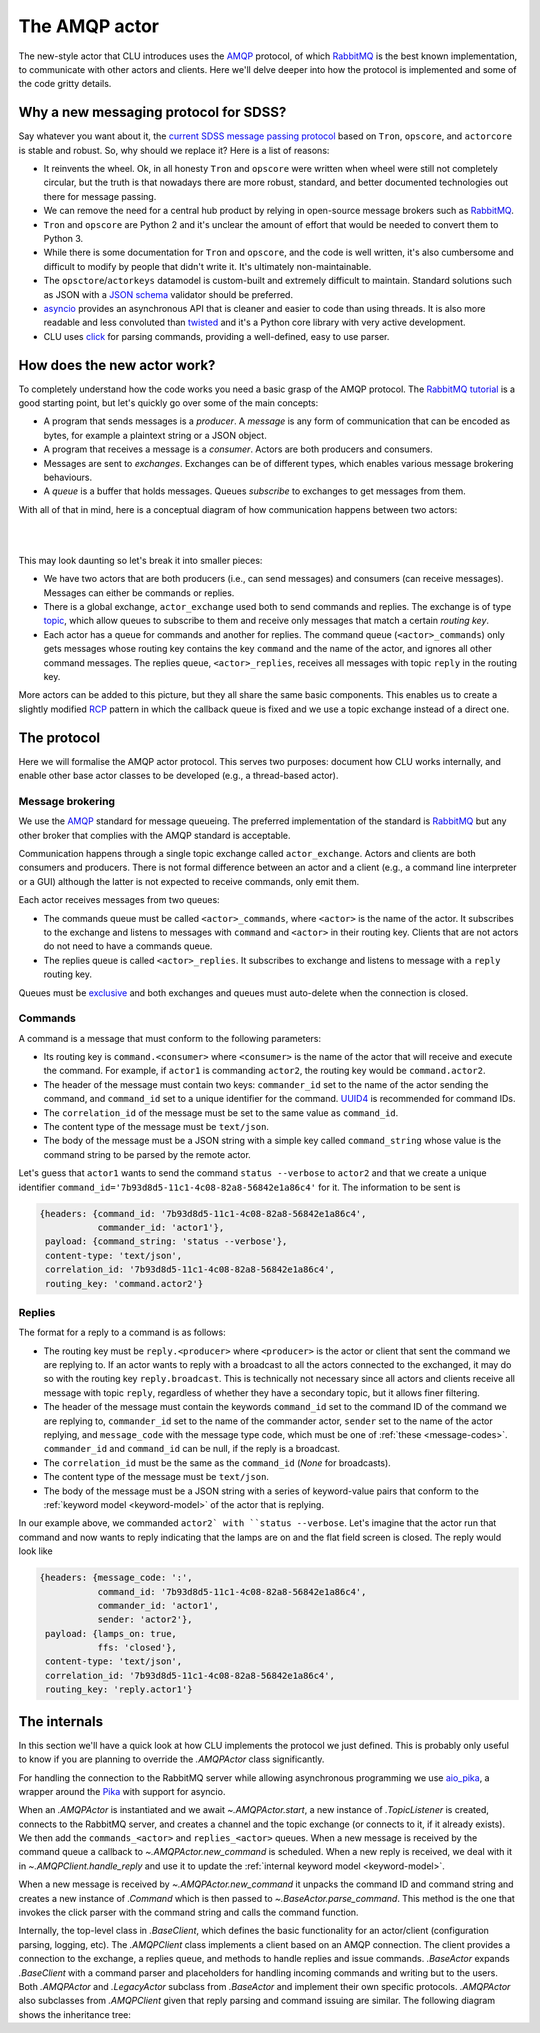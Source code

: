 
.. role:: underline
    :class: underline


.. _new-actors:

The AMQP actor
==============

The new-style actor that CLU introduces uses the `AMQP <https://www.amqp.org/>`_ protocol, of which `RabbitMQ <https://rabbitmq.com>`_ is the best known implementation, to communicate with other actors and clients. Here we'll delve deeper into how the protocol is implemented and some of the code gritty details.


Why a new messaging protocol for SDSS?
--------------------------------------

Say whatever you want about it, the `current SDSS message passing protocol <https://clu.readthedocs.io/en/latest/legacy.html>`_ based on ``Tron``, ``opscore``, and ``actorcore`` is stable and robust. So, why should we replace it? Here is a list of reasons:

- It reinvents the wheel. Ok, in all honesty ``Tron`` and ``opscore`` were written when wheel were still not completely circular, but the truth is that nowadays there are more robust, standard, and better documented technologies out there for message passing.
- We can remove the need for a central hub product by relying in open-source message brokers such as `RabbitMQ <https://rabbitmq.com>`__.
- ``Tron`` and ``opscore`` are Python 2 and it's unclear the amount of effort that would be needed to convert them to Python 3.
- While there is some documentation for ``Tron`` and ``opscore``, and the code is well written, it's also cumbersome and difficult to modify by people that didn't write it. It's ultimately non-maintainable.
- The ``opsctore``/``actorkeys`` datamodel is custom-built and extremely difficult to maintain. Standard solutions such as JSON with a `JSON schema <https://json-schema.org/>`__ validator should be preferred.
- `asyncio <https://docs.python.org/3/library/asyncio.html>`__ provides an asynchronous API that is cleaner and easier to code than using threads. It is also more readable and less convoluted than `twisted <https://twistedmatrix.com/trac/>`__ and it's a Python core library with very active development.
- CLU uses `click <https://click.palletsprojects.com/en/7.x>`__ for parsing commands, providing a well-defined, easy to use parser.


.. _new-actors-how:

How does the new actor work?
----------------------------

To completely understand how the code works you need a basic grasp of the AMQP protocol. The `RabbitMQ tutorial <https://www.rabbitmq.com/getstarted.html>`_ is a good starting point, but let's quickly go over some of the main concepts:

- A program that sends messages is a *producer*. A *message* is any form of communication that can be encoded as bytes, for example a plaintext string or a JSON object.
- A program that receives a message is a *consumer*. :underline:`Actors are both producers and consumers`.
- Messages are sent to *exchanges*. Exchanges can be of different types, which enables various message brokering behaviours.
- A *queue* is a buffer that holds messages. Queues *subscribe* to exchanges to get messages from them.

With all of that in mind, here is a conceptual diagram of how communication happens between two actors:

|

.. image:: _static/images/AMQP_Diagram.png
    :align: center

|

This may look daunting so let's break it into smaller pieces:

- We have two actors that are both producers (i.e., can send messages) and consumers (can receive messages). Messages can either be commands or replies.
- There is a global exchange, ``actor_exchange`` used both to send commands and replies. The exchange is of type `topic <https://www.rabbitmq.com/tutorials/tutorial-five-python.html>`_, which  allow queues to subscribe to them and receive only messages that match a certain *routing key*.
- Each actor has a queue for commands and another for replies. The command queue (``<actor>_commands``) only gets messages whose routing key contains the key ``command`` and the name of the actor, and ignores all other command messages. The replies queue, ``<actor>_replies``, receives all messages with topic ``reply`` in the routing key.

More actors can be added to this picture, but they all share the same basic components. This enables us to create a slightly modified `RCP <https://www.rabbitmq.com/tutorials/tutorial-six-python.html>`_ pattern in which the callback queue is fixed and we use a topic exchange instead of a direct one.


The protocol
------------

Here we will formalise the AMQP actor protocol. This serves two purposes: document how CLU works internally, and enable other base actor classes to be developed (e.g., a thread-based actor).

Message brokering
~~~~~~~~~~~~~~~~~

We use the `AMQP`_ standard for message queueing. The preferred implementation of the standard is `RabbitMQ`_ but any other broker that complies with the AMQP standard is acceptable.

Communication happens through a single :underline:`topic exchange` called ``actor_exchange``. Actors and clients are both consumers and producers. There is not formal difference between an actor and a client (e.g., a command line interpreter or a GUI) although the latter is not expected to receive commands, only emit them.

Each actor receives messages from two queues:

- The commands queue must be called ``<actor>_commands``, where ``<actor>`` is the name of the actor. It subscribes to the exchange and listens to messages with ``command`` and ``<actor>`` in their routing key. Clients that are not actors do not need to have a commands queue.
- The replies queue is called ``<actor>_replies``. It subscribes to exchange and listens to message with a ``reply`` routing key.

Queues must be `exclusive <https://www.rabbitmq.com/queues.html#properties>`__ and both exchanges and queues must auto-delete when the connection is closed.

Commands
~~~~~~~~

A command is a message that must conform to the following parameters:

- Its routing key is ``command.<consumer>`` where ``<consumer>`` is the name of the actor that will receive and execute the command. For example, if ``actor1`` is commanding ``actor2``, the routing key would be ``command.actor2``.
- The header of the message must contain two keys: ``commander_id`` set to the name of the actor sending the command, and ``command_id`` set to a unique identifier for the command. `UUID4 <https://docs.python.org/3/library/uuid.html>`_ is recommended for command IDs.
- The ``correlation_id`` of the message must be set to the same value as ``command_id``.
- The content type of the message must be ``text/json``.
- The body of the message must be a JSON string with a simple key called ``command_string`` whose value is the command string to be parsed by the remote actor.

Let's guess that ``actor1`` wants to send the command ``status --verbose`` to ``actor2`` and that we create a unique identifier ``command_id='7b93d8d5-11c1-4c08-82a8-56842e1a86c4'`` for it. The information to be sent is

.. code:: yaml

    {headers: {command_id: '7b93d8d5-11c1-4c08-82a8-56842e1a86c4',
               commander_id: 'actor1'},
     payload: {command_string: 'status --verbose'},
     content-type: 'text/json',
     correlation_id: '7b93d8d5-11c1-4c08-82a8-56842e1a86c4',
     routing_key: 'command.actor2'}

Replies
~~~~~~~

The format for a reply to a command is as follows:

- The routing key must be ``reply.<producer>`` where ``<producer>`` is the actor or client that sent the command we are replying to. If an actor wants to reply with a broadcast to all the actors connected to the exchanged, it may do so with the routing key ``reply.broadcast``. This is technically not necessary since all actors and clients receive all message with topic ``reply``, regardless of whether they have a secondary topic, but it allows finer filtering.
- The header of the message must contain the keywords ``command_id`` set to the command ID of the command we are replying to, ``commander_id`` set to the name of the commander actor, ``sender`` set to the name of the actor replying, and ``message_code`` with the message type code, which must be one of :ref:`these <message-codes>`. ``commander_id`` and ``command_id`` can be null, if the reply is a broadcast.
- The ``correlation_id`` must be the same as the ``command_id`` (`None` for broadcasts).
- The content type of the message must be ``text/json``.
- The body of the message must be a JSON string with a series of keyword-value pairs that conform to the :ref:`keyword model <keyword-model>` of the actor that is replying.

In our example above, we commanded ``actor2` with ``status --verbose``. Let's imagine that the actor run that command and now wants to reply indicating that the lamps are on and the flat field screen is closed. The reply would look like

.. code:: yaml

    {headers: {message_code: ':',
               command_id: '7b93d8d5-11c1-4c08-82a8-56842e1a86c4',
               commander_id: 'actor1',
               sender: 'actor2'},
     payload: {lamps_on: true,
               ffs: 'closed'},
     content-type: 'text/json',
     correlation_id: '7b93d8d5-11c1-4c08-82a8-56842e1a86c4',
     routing_key: 'reply.actor1'}


The internals
-------------

In this section we'll have a quick look at how CLU implements the protocol we just defined. This is probably only useful to know if you are planning to override the `.AMQPActor` class significantly.

For handling the connection to the RabbitMQ server while allowing asynchronous programming we use `aio_pika <https://aio-pika.readthedocs.io>`_, a wrapper around the `Pika <https://pika.readthedocs.io/en/stable/>`_ with support for asyncio.

When an `.AMQPActor` is instantiated and we await `~.AMQPActor.start`, a new instance of `.TopicListener` is created, connects to the RabbitMQ server, and creates a channel and the topic exchange (or connects to it, if it already exists). We then add the ``commands_<actor>`` and ``replies_<actor>`` queues. When a new message is received by the command queue a callback to `~.AMQPActor.new_command` is scheduled. When a new reply is received, we deal with it in `~.AMQPClient.handle_reply` and use it to update the :ref:`internal keyword model <keyword-model>`.

When a new message is received by `~.AMQPActor.new_command` it unpacks the command ID and command string and creates a new instance of `.Command` which is then passed to `~.BaseActor.parse_command`. This method is the one that invokes the click parser with the command string and calls the command function.

Internally, the top-level class in `.BaseClient`, which defines the basic functionality for an actor/client (configuration parsing, logging, etc). The `.AMQPClient` class implements a client based on an AMQP connection. The client provides a connection to the exchange, a replies queue, and methods to handle replies and issue commands. `.BaseActor` expands `.BaseClient` with a command parser and placeholders for handling incoming commands and writing but to the users. Both `.AMQPActor` and `.LegacyActor` subclass from `.BaseActor` and implement their own specific protocols. `.AMQPActor` also subclasses from `.AMQPClient` given that reply parsing and command issuing are similar. The following diagram shows the inheritance tree:

.. inheritance-diagram:: clu.client clu.actor clu.legacy.actor
